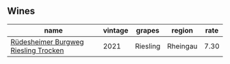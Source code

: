 :PROPERTIES:
:ID:                     6644753a-cd50-4379-8641-f9de413051c6
:END:

** Wines
:PROPERTIES:
:ID:                     465b6987-ac01-4260-a69a-717fecfca1fe
:END:

#+attr_html: :class wines-table
|                                                                              name | vintage |   grapes |   region | rate |
|-----------------------------------------------------------------------------------+---------+----------+----------+------|
| [[barberry:/wines/d475d86d-a8a1-4466-8dce-40252032232d][Rüdesheimer Burgweg Riesling Trocken]] |    2021 | Riesling | Rheingau | 7.30 |
